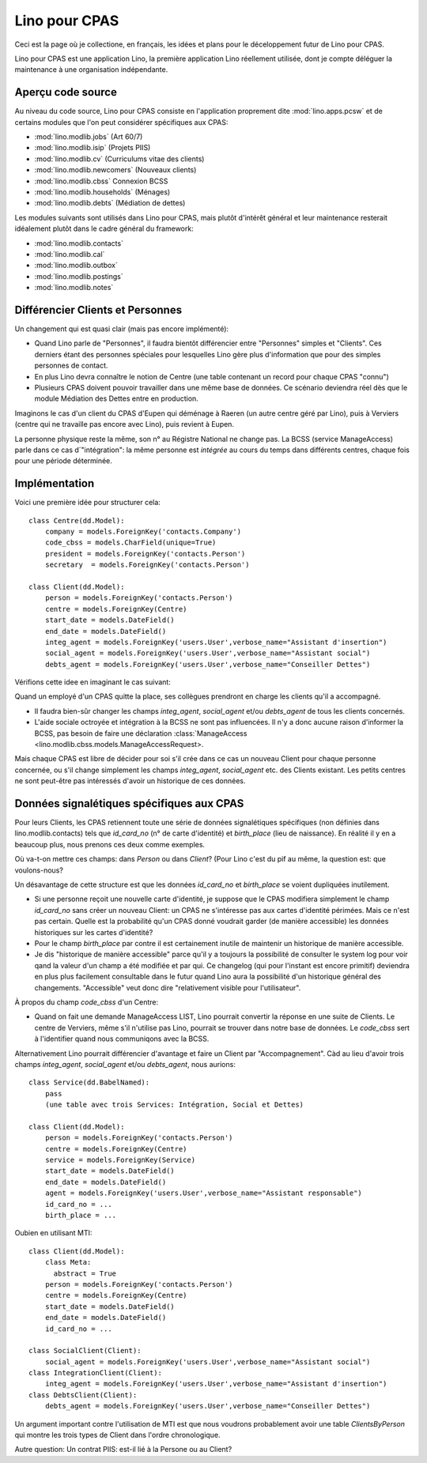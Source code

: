 ==============
Lino pour CPAS
==============

Ceci est la page où je collectione, en français, les idées et plans pour le déceloppement futur de Lino pour CPAS.

Lino pour CPAS est une application Lino, 
la première application Lino réellement utilisée,
dont je compte déléguer la maintenance à une organisation 
indépendante.

Aperçu code source
------------------

Au niveau du code source, Lino pour CPAS consiste en 
l'application proprement dite :mod:`lino.apps.pcsw` 
et de certains modules  que l'on peut considérer spécifiques 
aux CPAS:

- :mod:`lino.modlib.jobs` (Art 60/7)
- :mod:`lino.modlib.isip`  (Projets PIIS)
- :mod:`lino.modlib.cv` (Curriculums vitae des clients)
- :mod:`lino.modlib.newcomers` (Nouveaux clients)
- :mod:`lino.modlib.cbss` Connexion BCSS
- :mod:`lino.modlib.households` (Ménages)
- :mod:`lino.modlib.debts` (Médiation de dettes)

Les modules suivants sont utilisés dans Lino pour CPAS, 
mais plutôt d'intérêt général et leur maintenance resterait 
idéalement plutôt dans le cadre général du framework:

- :mod:`lino.modlib.contacts`
- :mod:`lino.modlib.cal`
- :mod:`lino.modlib.outbox`
- :mod:`lino.modlib.postings`
- :mod:`lino.modlib.notes`

Différencier Clients et Personnes
---------------------------------

Un changement qui est quasi clair (mais pas encore implémenté):

- Quand Lino parle de "Personnes", il faudra bientôt différencier 
  entre "Personnes" simples et "Clients". 
  Ces derniers étant des personnes spéciales pour lesquelles 
  Lino gère plus d'information que pour des simples personnes de contact.

- En plus Lino devra connaître le notion de Centre (une table contenant un 
  record pour chaque CPAS "connu")

- Plusieurs CPAS doivent pouvoir travailler dans une même base de données.
  Ce scénario deviendra réel dès que le module Médiation des Dettes 
  entre en production.

Imaginons le cas d'un client du CPAS d'Eupen 
qui déménage à Raeren (un autre centre géré par Lino), 
puis à Verviers (centre qui ne travaille pas encore avec Lino), 
puis revient à Eupen.

La personne physique reste la même, 
son n° au Régistre National ne change pas.
La BCSS (service ManageAccess) parle dans ce cas d´"intégration": 
la même personne est *intégrée* 
au cours du temps dans différents centres, 
chaque fois pour une période déterminée.

Implémentation
--------------

Voici une première idée pour structurer cela::

  class Centre(dd.Model):
      company = models.ForeignKey('contacts.Company')
      code_cbss = models.CharField(unique=True)
      president = models.ForeignKey('contacts.Person')
      secretary  = models.ForeignKey('contacts.Person')
      
  class Client(dd.Model):
      person = models.ForeignKey('contacts.Person')
      centre = models.ForeignKey(Centre)
      start_date = models.DateField()
      end_date = models.DateField()
      integ_agent = models.ForeignKey('users.User',verbose_name="Assistant d'insertion")
      social_agent = models.ForeignKey('users.User',verbose_name="Assistant social")
      debts_agent = models.ForeignKey('users.User',verbose_name="Conseiller Dettes")
    
Vérifions cette idee en imaginant le cas suivant:

Quand un employé d'un CPAS quitte la place, ses collègues 
prendront en charge les clients qu'il a accompagné. 

- Il faudra bien-sûr changer les champs 
  `integ_agent`, `social_agent` et/ou `debts_agent`
  de tous les clients concernés. 

- L'aide sociale octroyée et intégration à la BCSS 
  ne sont pas influencées.
  Il n'y a donc aucune raison d'informer la BCSS, 
  pas besoin de faire une déclaration
  :class:`ManageAccess <lino.modlib.cbss.models.ManageAccessRequest>.

Mais chaque CPAS est libre de décider pour soi s'il crée dans ce 
cas un nouveau Client pour chaque personne concernée, 
ou s'il change simplement les champs `integ_agent`, `social_agent` etc. 
des Clients existant. 
Les petits centres ne sont peut-être pas intéressés d'avoir un historique 
de ces données.

Données signalétiques spécifiques aux CPAS
------------------------------------------

Pour leurs Clients, les CPAS retiennent 
toute une série de données signalétiques 
spécifiques (non définies dans lino.modlib.contacts)
tels que `id_card_no` (n° de carte d'identité) 
et `birth_place` (lieu de naissance).
En réalité il y en a beaucoup plus, 
nous prenons ces deux comme exemples.

Où va-t-on mettre ces champs: dans `Person` ou dans `Client`?
(Pour Lino c'est du pif au même, la question est: que voulons-nous?

Un désavantage de cette structure est que les données `id_card_no` et 
`birth_place` se voient dupliquées inutilement.


- Si une personne reçoit une nouvelle carte d'identité, je suppose 
  que le CPAS modifiera simplement le champ `id_card_no` sans créer 
  un nouveau Client: un CPAS ne s'intéresse pas aux cartes d'identité périmées.
  Mais ce n'est pas certain. Quelle est la probabilité qu'un CPAS donné voudrait 
  garder (de manière accessible) les données historiques sur les cartes d'identité?

- Pour le champ `birth_place` par contre il est 
  certainement inutile de maintenir un historique de manière accessible.

- Je dis "historique de manière accessible" parce qu'il y a toujours la possibilité 
  de consulter le system log pour voir qand la valeur d'un champ a été modifiée 
  et par qui. Ce changelog (qui pour l'instant est encore primitif) deviendra en 
  plus plus facilement consultable dans le futur quand Lino aura la possibilité 
  d'un historique général des changements. 
  "Accessible" veut donc dire "relativement visible pour l'utilisateur".
  
  
À propos du champ `code_cbss` d'un Centre: 

- Quand on fait une demande ManageAccess LIST, 
  Lino pourrait convertir la réponse en une suite de Clients.
  Le centre de Verviers, même s'il n'utilise pas Lino, 
  pourrait se trouver dans notre base de données.
  Le `code_cbss` sert à l'identifier quand nous communiqons avec la BCSS.


Alternativement Lino pourrait différencier d'avantage et faire un 
Client par "Accompagnement". Càd au lieu d'avoir trois champs
`integ_agent`, `social_agent` et/ou `debts_agent`, nous aurions::

  class Service(dd.BabelNamed):
      pass
      (une table avec trois Services: Intégration, Social et Dettes)
    
  class Client(dd.Model):
      person = models.ForeignKey('contacts.Person')
      centre = models.ForeignKey(Centre)
      service = models.ForeignKey(Service)
      start_date = models.DateField()
      end_date = models.DateField()
      agent = models.ForeignKey('users.User',verbose_name="Assistant responsable")
      id_card_no = ... 
      birth_place = ...
    
Oubien en utilisant MTI::

  class Client(dd.Model):
      class Meta:
        abstract = True
      person = models.ForeignKey('contacts.Person')
      centre = models.ForeignKey(Centre)
      start_date = models.DateField()
      end_date = models.DateField()
      id_card_no = ... 

  class SocialClient(Client):
      social_agent = models.ForeignKey('users.User',verbose_name="Assistant social")
  class IntegrationClient(Client):
      integ_agent = models.ForeignKey('users.User',verbose_name="Assistant d'insertion")
  class DebtsClient(Client):
      debts_agent = models.ForeignKey('users.User',verbose_name="Conseiller Dettes")

Un argument important contre l'utilisation de MTI est que nous voudrons 
probablement avoir une table `ClientsByPerson` qui montre les trois 
types de Client dans l'ordre chronologique.


Autre question: Un contrat PIIS: est-il lié à la Persone ou au Client?
